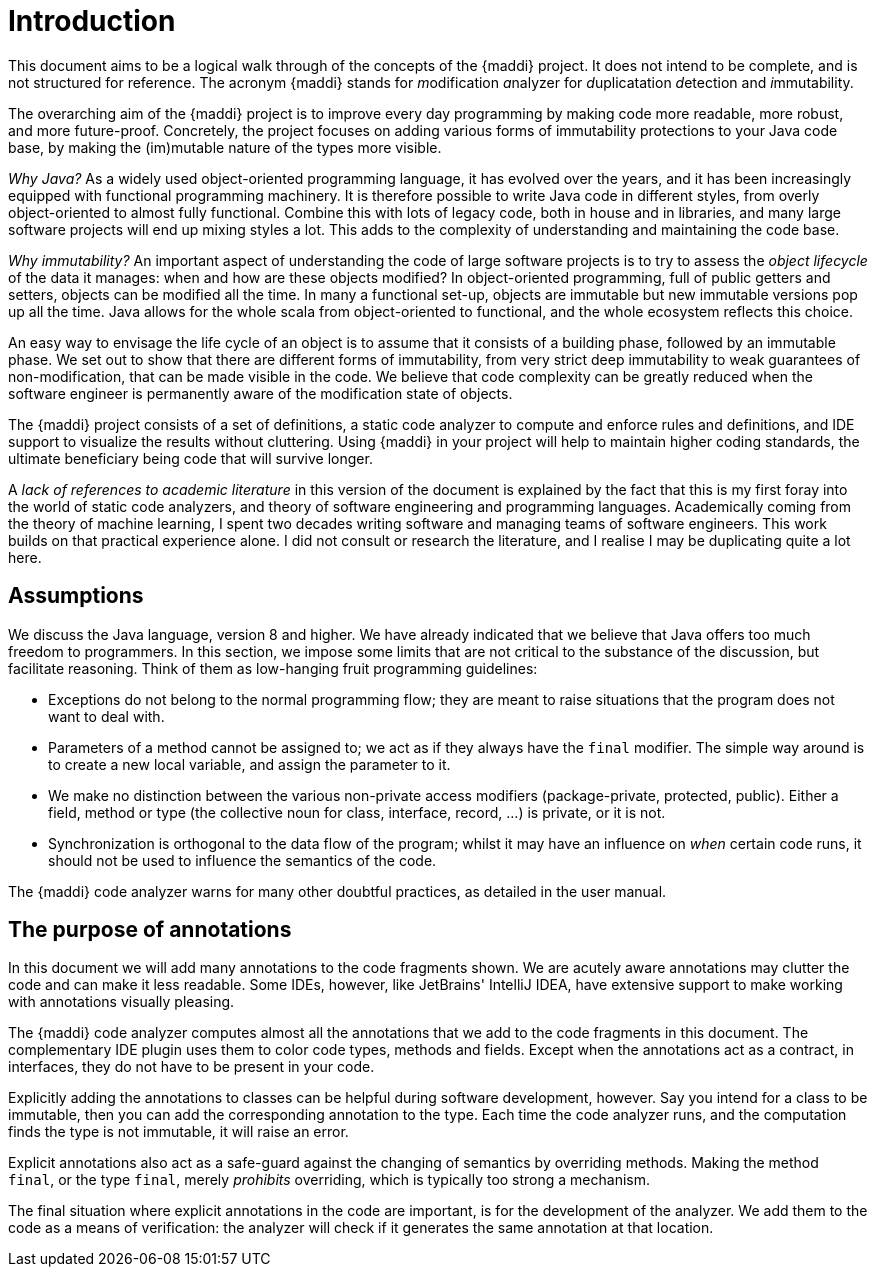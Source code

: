 [[introduction]]
= Introduction

This document aims to be a logical walk through of the concepts of the {maddi} project.
It does not intend to be complete, and is not structured for reference.
The acronym {maddi} stands for __m__odification __a__nalyzer for __d__uplicatation __d__etection and __i__mmutability.

The overarching aim of the {maddi} project is to improve every day programming by making code more readable, more robust, and more future-proof.
Concretely, the project focuses on adding various forms of immutability protections to your Java code base, by making the (im)mutable nature of the types more visible.

_Why Java?_ As a widely used object-oriented programming language, it has evolved over the years, and it has been increasingly equipped with functional programming machinery.
It is therefore possible to write Java code in different styles, from overly object-oriented to almost fully functional.
Combine this with lots of legacy code, both in house and in libraries, and many large software projects will end up mixing styles a lot.
This adds to the complexity of understanding and maintaining the code base.

_Why immutability?_ An important aspect of understanding the code of large software projects is to try to assess the
_object lifecycle_ of the data it manages: when and how are these objects modified?
In object-oriented programming, full of public getters and setters, objects can be modified all the time.
In many a functional set-up, objects are immutable but new immutable versions pop up all the time.
Java allows for the whole scala from object-oriented to functional, and the whole ecosystem reflects this choice.

An easy way to envisage the life cycle of an object is to assume that it consists of a building phase, followed by an immutable phase.
We set out to show that there are different forms of immutability, from very strict deep immutability to weak guarantees of non-modification, that can be made visible in the code.
We believe that code complexity can be greatly reduced when the software engineer is permanently aware of the modification state of objects.

The {maddi} project consists of a set of definitions, a static code analyzer to compute and enforce rules and definitions, and IDE support to visualize the results without cluttering.
Using {maddi} in your project will help to maintain higher coding standards, the ultimate beneficiary being code that will survive longer.

A _lack of references to academic literature_ in this version of the document is explained by the fact that this is my first foray into the world of static code analyzers, and theory of software engineering and programming languages.
Academically coming from the theory of machine learning, I spent two decades writing software and managing teams of software engineers.
This work builds on that practical experience alone.
I did not consult or research the literature, and I realise I may be duplicating quite a lot here.

[#assumptions]
== Assumptions

We discuss the Java language, version 8 and higher.
We have already indicated that we believe that Java offers too much freedom to programmers.
In this section, we impose some limits that are not critical to the substance of the discussion, but facilitate reasoning.
Think of them as low-hanging fruit programming guidelines:

* Exceptions do not belong to the normal programming flow; they are meant to raise situations that the program does not want to deal with.
* Parameters of a method cannot be assigned to; we act as if they always have the `final` modifier.
The simple way around is to create a new local variable, and assign the parameter to it.
* We make no distinction between the various non-private access modifiers (package-private, protected, public).
Either a field, method or type (the collective noun for class, interface, record, ...) is private, or it is not.
* Synchronization is orthogonal to the data flow of the program; whilst it may have an influence on _when_ certain code runs, it should not be used to influence the semantics of the code.

The {maddi} code analyzer warns for many other doubtful practices, as detailed in the user manual.

== The purpose of annotations

In this document we will add many annotations to the code fragments shown.
We are acutely aware annotations may clutter the code and can make it less readable.
Some IDEs, however, like JetBrains' IntelliJ IDEA, have extensive support to make working with annotations visually pleasing.

The {maddi} code analyzer computes almost all the annotations that we add to the code fragments in this document.
The complementary IDE plugin uses them to color code types, methods and fields.
Except when the annotations act as a contract, in interfaces, they do not have to be present in your code.

Explicitly adding the annotations to classes can be helpful during software development, however.
Say you intend for a class to be immutable, then you can add the corresponding annotation to the type.
Each time the code analyzer runs, and the computation finds the type is not immutable, it will raise an error.

Explicit annotations also act as a safe-guard against the changing of semantics by overriding methods.
Making the method `final`, or the type `final`, merely _prohibits_ overriding, which is typically too strong a mechanism.

The final situation where explicit annotations in the code are important, is for the development of the analyzer.
We add them to the code as a means of verification: the analyzer will check if it generates the same annotation at that location.

// ensure a newline at the end
